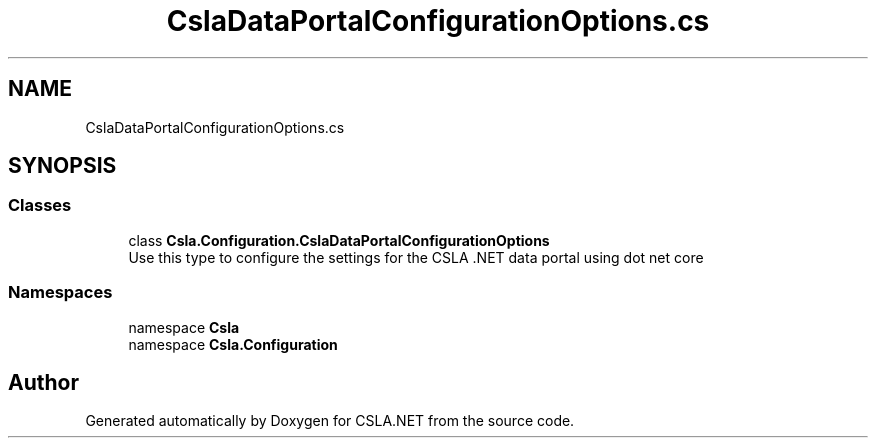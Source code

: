 .TH "CslaDataPortalConfigurationOptions.cs" 3 "Thu Jul 22 2021" "Version 5.4.2" "CSLA.NET" \" -*- nroff -*-
.ad l
.nh
.SH NAME
CslaDataPortalConfigurationOptions.cs
.SH SYNOPSIS
.br
.PP
.SS "Classes"

.in +1c
.ti -1c
.RI "class \fBCsla\&.Configuration\&.CslaDataPortalConfigurationOptions\fP"
.br
.RI "Use this type to configure the settings for the CSLA \&.NET data portal using dot net core "
.in -1c
.SS "Namespaces"

.in +1c
.ti -1c
.RI "namespace \fBCsla\fP"
.br
.ti -1c
.RI "namespace \fBCsla\&.Configuration\fP"
.br
.in -1c
.SH "Author"
.PP 
Generated automatically by Doxygen for CSLA\&.NET from the source code\&.
